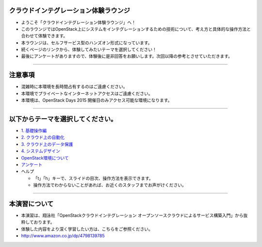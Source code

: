 クラウドインテグレーション体験ラウンジ
================

- ようこそ「クラウドインテグレーション体験ラウンジ」へ！
- このラウンジではOpenStack上にシステムをインテグレーションするための技術について、考え方と具体的な操作方法と合わせて体験できます。
- 本ラウンジは、セルフサービス型のハンズオン形式になっています。
- 続くページのリンクから、体験してみたいテーマを選択してください！
- 最後にアンケートがありますので、体験後に是非回答をお願いします。次回以降の参考とさせていただきます。


----


注意事項
================

- 混雑時に本環境を長時間占有するのはご遠慮ください。
- 本環境でプライベートなインターネットアクセスはご遠慮ください。
- 本環境は、OpenStack Days 2015 開催日のみアクセス可能な環境になります。

----


以下からテーマを選択してください。
================

- `1. 基礎操作編 <./index01.html>`_
- `2. クラウド上の自動化 <./index02.html>`_
- `3. クラウド上のデータ保護 <./index03.html>`_
- `4. システムデザイン <./index04.html>`_

- `OpenStack環境について <./about_env.html>`_

- `アンケート <./xxxxxxxx>`_

- ヘルプ

  - 「t」「h」キーで、スライドの目次、操作方法を表示できます。
  - 操作方法でわからないことがあれば、お近くのスタッフまでお声がけください。


----


本演習について
================

.. image:: _assets/index/00-00.png
   :align: right
   :width: 30%

- 本演習は、翔泳社「OpenStackクラウドインテグレーション オープンソースクラウドによるサービス構築入門」から抜粋しております。
- 体験した内容をより深く学習したい方は、こちらをご参照ください。
- http://www.amazon.co.jp/dp/4798139785

